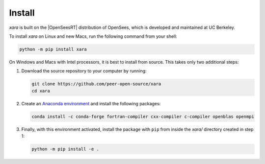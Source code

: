 .. _install:

Install
^^^^^^^

*xara* is built on the |OpenSeesRT| distribution of OpenSees, which is developed and maintained at UC Berkeley. 


To install *xara* on Linux and new Macs, run the following command from your shell:

.. code-block:: bash

   python -m pip install xara


On Windows and Macs with Intel processors, it is best to install from source. This takes only two additional steps:

1. Download the source repository to your computer by running:

   .. code-block:: bash
      
      git clone https://github.com/peer-open-source/xara
      cd xara

2. Create an `Anaconda environment <https://www.anaconda.com/>`__ and install the following packages:

   .. code-block:: bash
      
      conda install -c conda-forge fortran-compiler cxx-compiler c-compiler openblas openmpi

3. Finally, with this environment activated, install the package with ``pip`` from inside the *xara/* directory created in step 1:

   .. code-block:: bash
      
      python -m pip install -e .

